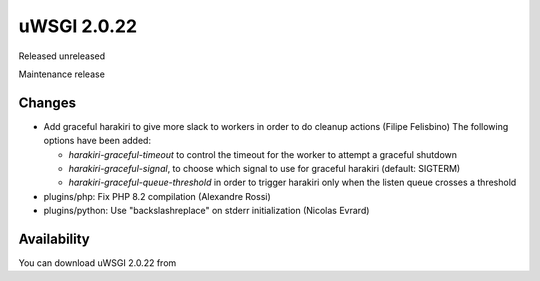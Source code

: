 uWSGI 2.0.22
============

Released unreleased

Maintenance release

Changes
-------

- Add graceful harakiri to give more slack to workers in order to do cleanup actions (Filipe Felisbino)
  The following options have been added:

  - `harakiri-graceful-timeout` to control the timeout for the worker to attempt a graceful shutdown
  - `harakiri-graceful-signal`, to choose which signal to use for graceful harakiri (default: SIGTERM)
  - `harakiri-graceful-queue-threshold` in order to trigger harakiri only when the listen queue crosses a threshold
- plugins/php: Fix PHP 8.2 compilation (Alexandre Rossi)
- plugins/python: Use "backslashreplace" on stderr initialization (Nicolas Evrard)

Availability
------------

You can download uWSGI 2.0.22 from 

